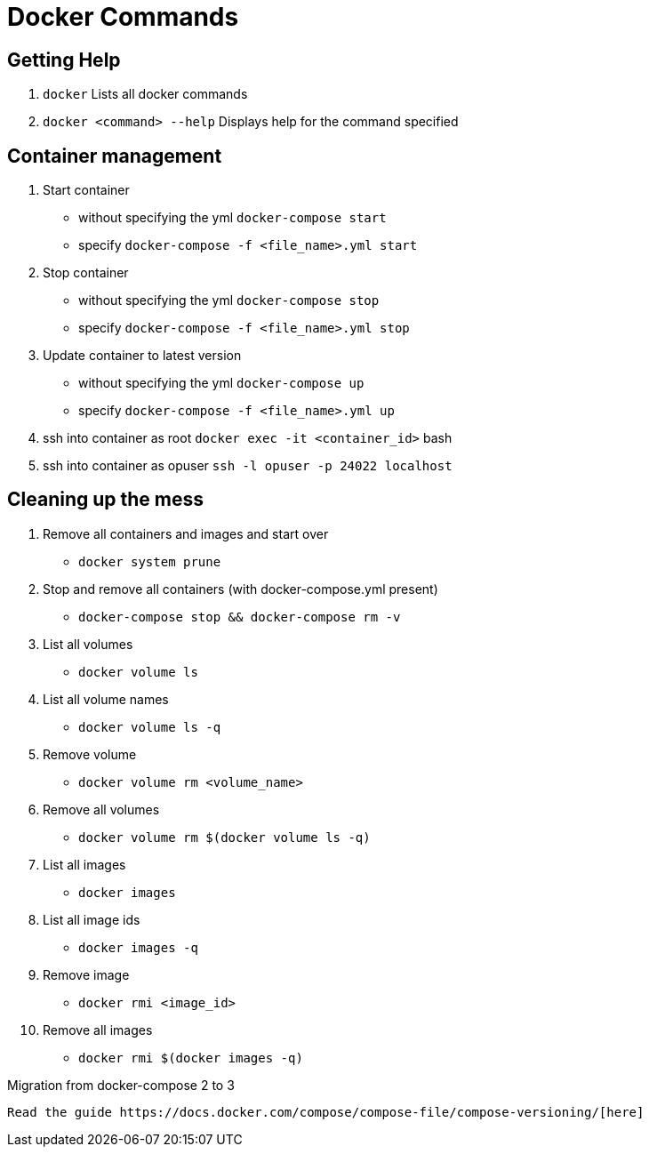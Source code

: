 = Docker Commands
:hp-tags: docker

Getting Help
------------

1. `docker`
   Lists all docker commands
2. `docker <command> --help`
   Displays help for the command specified

Container management
--------------------

1. Start container
    - without specifying the yml
    `docker-compose start`
    - specify
    `docker-compose -f <file_name>.yml start`
2. Stop container
    - without specifying the yml
    `docker-compose stop`
    - specify
    `docker-compose -f <file_name>.yml stop`
3. Update container to latest version
    - without specifying the yml
    `docker-compose up`
    - specify
    `docker-compose -f <file_name>.yml up`
4. ssh into container as root
    `docker exec -it <container_id>` bash
5. ssh into container as opuser
    `ssh -l opuser -p 24022 localhost`

Cleaning up the mess
--------------------

1. Remove all containers and images and start over
    - `docker system prune`
2. Stop and remove all containers (with docker-compose.yml present)
    - `docker-compose stop && docker-compose rm -v`
3. List all volumes
    - `docker volume ls`
4. List all volume names
    - `docker volume ls -q`
5. Remove volume
    - `docker volume rm <volume_name>`
6. Remove all volumes
    - `docker volume rm $(docker volume ls -q)`
7. List all images
    - `docker images`
8. List all image ids
    - `docker images -q`
9. Remove image
    - `docker rmi <image_id>`
10. Remove all images
    - `docker rmi $(docker images -q)`
    
Migration from docker-compose 2 to 3
----------------------------

Read the guide https://docs.docker.com/compose/compose-file/compose-versioning/[here]